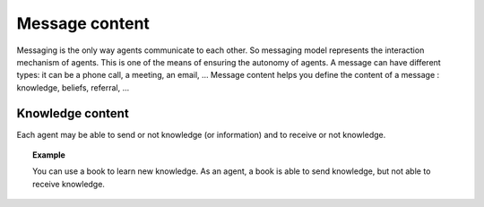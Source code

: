 ***************
Message content
***************

Messaging is the only way agents communicate to each other. So messaging model represents the interaction mechanism of agents. This is one of the means of ensuring the autonomy of agents. A message can have different types: it can be a phone call, a meeting, an email, …
Message content helps you define the content of a message : knowledge, beliefs, referral, ...

Knowledge content
*****************

Each agent may be able to send or not knowledge (or information) and to receive or not knowledge.

.. topic:: Example

    You can use a book to learn new knowledge. As an agent, a book is able to send knowledge, but not able to receive knowledge.
